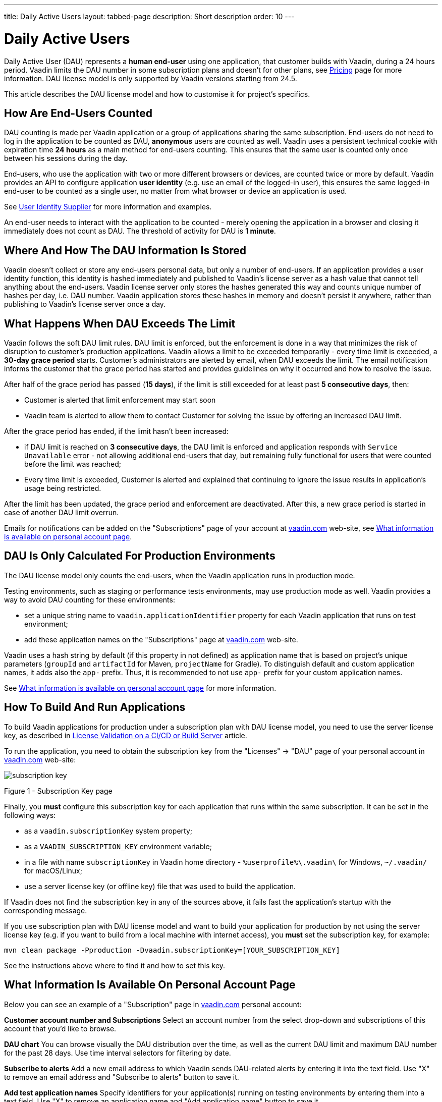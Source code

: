 ---
title: Daily Active Users
layout: tabbed-page
description: Short description
order: 10
---

[role="since:com.vaadin:vaadin@v24.5"]
= Daily Active Users

Daily Active User (DAU) represents a *human end-user* using one application, that customer builds with Vaadin, during a 24 hours period.
Vaadin limits the DAU number in some subscription plans and doesn't for other plans, see https://vaadin.com/pricing[Pricing] page for more information.
DAU license model is only supported by Vaadin versions starting from 24.5.

This article describes the DAU license model and how to customise it for project's specifics.

== How Are End-Users Counted

DAU counting is made per Vaadin application or a group of applications sharing the same subscription.
End-users do not need to log in the application to be counted as DAU, *anonymous* users are counted as well.
Vaadin uses a persistent technical cookie with expiration time *24 hours* as a main method for end-users counting.
This ensures that the same user is counted only once between his sessions during the day.

End-users, who use the application with two or more different browsers or devices, are counted twice or more by default.
Vaadin provides an API to configure application *user identity* (e.g. use an email of the logged-in user), this ensures the same logged-in end-user to be counted as a single user, no matter from what browser or device an application is used.

See <<{articles}/flow/configuration/licenses/daily-active-users#customizing-user-identity-supplier, User Identity Supplier>> for more information and examples.

An end-user needs to interact with the application to be counted - merely opening the application in a browser and closing it immediately does not count as DAU. The threshold of activity for DAU is *1 minute*.

== Where And How The DAU Information Is Stored

Vaadin doesn't collect or store any end-users personal data, but only a number of end-users.
If an application provides a user identity function, this identity is hashed immediately and published to Vaadin’s license server as a hash value that cannot tell anything about the end-users.
Vaadin license server only stores the hashes generated this way and counts unique number of hashes per day, i.e. DAU number.
Vaadin application stores these hashes in memory and doesn't persist it anywhere, rather than publishing to Vaadin’s license server once a day.

== What Happens When DAU Exceeds The Limit

Vaadin follows the soft DAU limit rules.
DAU limit is enforced, but the enforcement is done in a way that minimizes the risk of disruption to customer’s production applications.
Vaadin allows a limit to be exceeded temporarily - every time limit is exceeded, a *30-day grace period* starts.
Customer’s administrators are alerted by email, when DAU exceeds the limit.
The email notification informs the customer that the grace period has started and provides guidelines on why it occurred and how to resolve the issue.

After half of the grace period has passed (*15 days*), if the limit is still exceeded for at least past *5 consecutive days*, then:

- Customer is alerted that limit enforcement may start soon
- Vaadin team is alerted to allow them to contact Customer for solving the issue by offering an increased DAU limit.

After the grace period has ended, if the limit hasn't been increased:

- if DAU limit is reached on *3 consecutive days*, the DAU limit is enforced and application responds with `Service Unavailable` error - not allowing additional end-users that day, but remaining fully functional for users that were counted before the limit was reached;
- Every time limit is exceeded, Customer is alerted and explained that continuing to ignore the issue results in application’s usage being restricted.

After the limit has been updated, the grace period and enforcement are deactivated.
After this, a new grace period is started in case of another DAU limit overrun.

Emails for notifications can be added on the "Subscriptions" page of your account at https://vaadin.com/myaccount/subscriptions[vaadin.com] web-site, see <<{articles}/flow/configuration/licenses/daily-active-users#what-is-available-in-my-account-page, What information is available on personal account page>>.

== DAU Is Only Calculated For Production Environments

The DAU license model only counts the end-users, when the Vaadin application runs in production mode.

Testing environments, such as staging or performance tests environments, may use production mode as well.
Vaadin provides a way to avoid DAU counting for these environments:

- set a unique string name to `vaadin.applicationIdentifier` property for each Vaadin application that runs on test environment;
- add these application names on the "Subscriptions" page at https://vaadin.com/myaccount/subscriptions[vaadin.com] web-site.

Vaadin uses a hash string by default (if this property in not defined) as application name that is based on project's unique parameters (`groupId` and `artifactId` for Maven, `projectName` for Gradle).
To distinguish default and custom application names, it adds also the `app-` prefix.
Thus, it is recommended to not use `app-` prefix for your custom application names.

See <<{articles}/flow/configuration/licenses/daily-active-users#what-is-available-in-my-account-page, What information is available on personal account page>> for more information.

== How To Build And Run Applications

To build Vaadin applications for production under a subscription plan with DAU license model, you need to use the server license key, as described in <<{articles}/flow/configuration/licenses#server-license-key, License Validation on a CI/CD or Build Server>> article.

To run the application, you need to obtain the subscription key from the "Licenses" -> "DAU" page of your personal account in https://vaadin.com/myaccount/licenses[vaadin.com] web-site:

image::images/subscription-key.png[]

Figure 1 - Subscription Key page

Finally, you *must* configure this subscription key for each application that runs within the same subscription.
It can be set in the following ways:

- as a `vaadin.subscriptionKey` system property;
- as a `VAADIN_SUBSCRIPTION_KEY` environment variable;
- in a file with name `subscriptionKey` in Vaadin home directory - `%userprofile%\.vaadin\` for Windows, `~/.vaadin/` for macOS/Linux;
- use a server license key (or offline key) file that was used to build the application.

If Vaadin does not find the subscription key in any of the sources above, it fails fast the application’s startup with the corresponding message.

If you use subscription plan with DAU license model and want to build your application for production by not using the server license key (e.g. if you want to build from a local machine with internet access), you *must* set the subscription key, for example:

[source,terminal]
----
mvn clean package -Pproduction -Dvaadin.subscriptionKey=[YOUR_SUBSCRIPTION_KEY]
----

See the instructions above where to find it and how to set this key.

[[what-is-available-in-my-account-page]]
== What Information Is Available On Personal Account Page

Below you can see an example of a "Subscription" page in https://vaadin.com/myaccount/subscriptions[vaadin.com] personal account:

*Customer account number and Subscriptions*
Select an account number from the select drop-down and subscriptions of this account that you’d like to browse.

*DAU chart*
You can browse visually the DAU distribution over the time, as well as the current DAU limit and maximum DAU number for the past 28 days.
Use time interval selectors for filtering by date.

*Subscribe to alerts*
Add a new email address to which Vaadin sends DAU-related alerts by entering it into the text field.
Use "X" to remove an email address and "Subscribe to alerts" button to save it.

*Add test application names*
Specify identifiers for your application(s) running on testing environments by entering them into a text field.
Use "X" to remove an application name and "Add application name" button to save it.

image::images/subscriptions-view.png[]

Figure 2 - Subscriptions page

== Customizations

You can customize the Daily Active Users feature in your Vaadin application using the [interfacename]`DAUCustomizer` interface. This customization is crucial for tracking unique users across multiple devices and tailoring the enforcement notification messages displayed to them.

The [interfacename]`DAUCustomizer` interface allows you to implement two key customizations:

* User Identity Supplier: This allows the system to identify and count a user as a single entity, even when they access the application from multiple devices.
* Enforcement Notification Messages: This allows you to provide custom messages and, optionally, a landing page for the enforcement notification popup that users might encounter.

=== Implementing DAU Customization

To apply the available customizations, you need to create a class that implements the [interfacename]`DAUCustomizer` interface.
Only one implementation of this interface is permitted per application, and it is discovered through the Vaadin [interfacename]`Instantiator`.
Making the [interfacename]`DAUCustomizer` implementation available to your application depends on the architecture you are using.
For a plain Java servlet application, you need to register the implementation using the Java ServiceLoader mechanism. To do this, create a [filename]`META-INF/services/com.vaadin.flow.server.dau.DAUCustomizer` file that lists the fully qualified name of your custom class.
For Spring, CDI, and Quarkus applications, it is sufficient to expose your [interfacename]`DAUCustomizer` implementation as a [annotationname]`@Singleton` or [annotationname]`@ApplicationScoped` bean, which is picked up automatically by the framework.
Quarkus developers should also add the [annotationname]`@Unremovable` annotation to the implementation class, to prevent Quarkus to consider the bean unused and therefore removed at build time.


*Example*: Registering DAU customization for Spring, CDI, and Quarkus

[.example]
--
[source,java]
.`Spring`
----
package com.yourpackage;

@Component
public class MyDAUCustomizer implements DAUCustomizer {
    // Implementation omitted for brevity
}
----

[source,java]
.`CDI`
----
package com.yourpackage;

@Singleton
public class MyDAUCustomizer implements DAUCustomizer {
    // Implementation omitted for brevity
}
----

[source,java]
.`Quarkus`
----
package com.yourpackage;

@Singleton
@Unremovable
public class MyDAUCustomizer implements DAUCustomizer {
    // Implementation omitted for brevity
}
----

--

*Example*: Registering DAU customization for Plain Java Servlet Application

[source,java]
----
package com.yourpackage;

public class MyDAUCustomizer implements DAUCustomizer {
    // Implementation omitted for brevity
}
----
[source,text]
.`META-INF/services/com.vaadin.flow.server.dau.DAUCustomizer`
----
com.yourpackage.MyDAUCustomizer
----

[[customizing-user-identity-supplier]]
=== Customizing User Identity Supplier

The user identity supplier is a function that defines how the system identifies a unique user. By default, this feature is not enabled. However, you can provide a custom implementation to count a user only once, regardless of how many different devices or browser applications on a single device they use to access your application.
The function must always return the same value for a given user of the application, or an empty [classname]`Optional` if it is not possible to determine the user identity for the current request.

*Example*: Customize DAU User Identity Supplier.

[source,java]
----
@Singleton
public class MyDAUCustomizer implements DAUCustomizer {

    @Override
    public UserIdentitySupplier getUserIdentitySupplier() {
        return userIdentityContext -> Optional.ofNullable(
            // In this example a session attribute is supposed to be saved
            // upon authentication and then used to provide the user identity
            (String) userIdentityContext.session().getAttribute("userId")
        );
    }
}
----

=== Customizing Enforcement Notification Messages

The enforcement notification messages are used to notify users about application usage restrictions caused by exceeding the DAU limit.
An enforcement message object has four properties: a short caption, a message, an optional detailed text such as technical details or further explanation, and a URL to where to redirect after displaying the notification to the user. If the URL is not specified, the current page is reloaded.

The [methodname]`getEnforcementNotificationMessages()` method receives a [classname]`SystemMessagesInfo` parameter to allows access to the UI locale, so that messages can be translated in the current user language.

The default values of the properties are shown below:

* `caption`: Service Unavailable
* `message`: Please notify the administrator. Take note of any unsaved data, and click here or press ESC to continue.
* `details`: null
* `url`: null

*Example*: Customize enforcemente notification messages.

[source,java]
----
public class MyDAUCustomizer implements DAUCustomizer {

    @Override
    public EnforcementNotificationMessages getEnforcementNotificationMessages(SystemMessagesInfo systemMessagesInfo) {
        return new EnforcementNotificationMessages(
            "DAU Limit Reached",                                 // caption
            "The allowed number of users has been exceeded.",    // message
            "Please contact customer service.",                  // details
            "/device-management"                                 // url
        );
    }
}
----

[NOTE]
====
The URL parameter should reference either a static page or a dynamic page that is not built with Vaadin.
A Vaadin view would not be shown because of DAU restriction.
====

